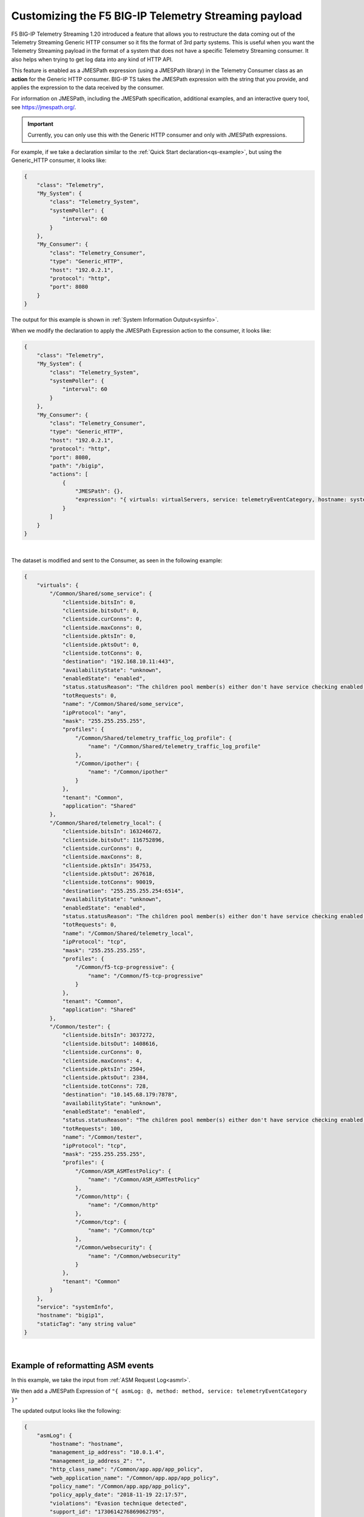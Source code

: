 .. _customize-data:

Customizing the F5 BIG-IP Telemetry Streaming payload
-----------------------------------------------------

F5 BIG-IP Telemetry Streaming 1.20 introduced a feature that allows you to restructure the data coming out of the Telemetry Streaming Generic HTTP consumer so it fits the format of 3rd party systems.  This is useful when you want the Telemetry Streaming payload in the format of a system that does not have a specific Telemetry Streaming consumer.  It also helps when trying to get log data into any kind of HTTP API.

This feature is enabled as a JMESPath expression (using a JMESPath library) in the Telemetry Consumer class as an **action** for the Generic HTTP consumer. BIG-IP TS takes the JMESPath expression with the string that you provide, and applies the expression to the data received by the consumer.

For information on JMESPath, including the JMESPath specification, additional examples, and an interactive query tool, see https://jmespath.org/.

.. IMPORTANT:: Currently, you can only use this with the Generic HTTP consumer and only with JMESPath expressions.

For example, if we take a declaration similar to the :ref:`Quick Start declaration<qs-example>`, but using the Generic_HTTP consumer, it looks like:

.. code-block:: json

    {
        "class": "Telemetry",
        "My_System": {
            "class": "Telemetry_System",
            "systemPoller": {
                "interval": 60
            }
        },
        "My_Consumer": {
            "class": "Telemetry_Consumer",
            "type": "Generic_HTTP",
            "host": "192.0.2.1",
            "protocol": "http",
            "port": 8080
        }
    }

The output for this example is shown in :ref:`System Information Output<sysinfo>`.

When we modify the declaration to apply the JMESPath Expression action to the consumer, it looks like:

.. code-block:: json

    {
        "class": "Telemetry",
        "My_System": {
            "class": "Telemetry_System",
            "systemPoller": {
                "interval": 60
            }
        },
        "My_Consumer": {
            "class": "Telemetry_Consumer",
            "type": "Generic_HTTP",
            "host": "192.0.2.1",
            "protocol": "http",
            "port": 8080,
            "path": "/bigip",
            "actions": [
                {
                    "JMESPath": {},
                    "expression": "{ virtuals: virtualServers, service: telemetryEventCategory, hostname: system.hostname, staticTag: 'any string value' }"
                }
            ]
        }
    }

|

The dataset is modified and sent to the Consumer, as seen in the following example:

.. code-block:: json

    {
        "virtuals": {
            "/Common/Shared/some_service": {
                "clientside.bitsIn": 0,
                "clientside.bitsOut": 0,
                "clientside.curConns": 0,
                "clientside.maxConns": 0,
                "clientside.pktsIn": 0,
                "clientside.pktsOut": 0,
                "clientside.totConns": 0,
                "destination": "192.168.10.11:443",
                "availabilityState": "unknown",
                "enabledState": "enabled",
                "status.statusReason": "The children pool member(s) either don't have service checking enabled, or service check results are not available yet",
                "totRequests": 0,
                "name": "/Common/Shared/some_service",
                "ipProtocol": "any",
                "mask": "255.255.255.255",
                "profiles": {
                    "/Common/Shared/telemetry_traffic_log_profile": {
                        "name": "/Common/Shared/telemetry_traffic_log_profile"
                    },
                    "/Common/ipother": {
                        "name": "/Common/ipother"
                    }
                },
                "tenant": "Common",
                "application": "Shared"
            },
            "/Common/Shared/telemetry_local": {
                "clientside.bitsIn": 163246672,
                "clientside.bitsOut": 116752896,
                "clientside.curConns": 0,
                "clientside.maxConns": 8,
                "clientside.pktsIn": 354753,
                "clientside.pktsOut": 267618,
                "clientside.totConns": 90019,
                "destination": "255.255.255.254:6514",
                "availabilityState": "unknown",
                "enabledState": "enabled",
                "status.statusReason": "The children pool member(s) either don't have service checking enabled, or service check results are not available yet",
                "totRequests": 0,
                "name": "/Common/Shared/telemetry_local",
                "ipProtocol": "tcp",
                "mask": "255.255.255.255",
                "profiles": {
                    "/Common/f5-tcp-progressive": {
                        "name": "/Common/f5-tcp-progressive"
                    }
                },
                "tenant": "Common",
                "application": "Shared"
            },
            "/Common/tester": {
                "clientside.bitsIn": 3037272,
                "clientside.bitsOut": 1408616,
                "clientside.curConns": 0,
                "clientside.maxConns": 4,
                "clientside.pktsIn": 2504,
                "clientside.pktsOut": 2384,
                "clientside.totConns": 728,
                "destination": "10.145.68.179:7878",
                "availabilityState": "unknown",
                "enabledState": "enabled",
                "status.statusReason": "The children pool member(s) either don't have service checking enabled, or service check results are not available yet",
                "totRequests": 100,
                "name": "/Common/tester",
                "ipProtocol": "tcp",
                "mask": "255.255.255.255",
                "profiles": {
                    "/Common/ASM_ASMTestPolicy": {
                        "name": "/Common/ASM_ASMTestPolicy"
                    },
                    "/Common/http": {
                        "name": "/Common/http"
                    },
                    "/Common/tcp": {
                        "name": "/Common/tcp"
                    },
                    "/Common/websecurity": {
                        "name": "/Common/websecurity"
                    }
                },
                "tenant": "Common"
            }
        },
        "service": "systemInfo",
        "hostname": "bigip1",
        "staticTag": "any string value"
    }

|


Example of reformatting ASM events
^^^^^^^^^^^^^^^^^^^^^^^^^^^^^^^^^^
In this example, we take the input from :ref:`ASM Request Log<asmrl>`.

We then add a JMESPath Expression of ``"{ asmLog: @, method: method, service: telemetryEventCategory }"``

The updated output looks like the following:

.. code-block:: json

    {
        "asmLog": {
            "hostname": "hostname",
            "management_ip_address": "10.0.1.4",
            "management_ip_address_2": "",
            "http_class_name": "/Common/app.app/app_policy",
            "web_application_name": "/Common/app.app/app_policy",
            "policy_name": "/Common/app.app/app_policy",
            "policy_apply_date": "2018-11-19 22:17:57",
            "violations": "Evasion technique detected",
            "support_id": "1730614276869062795",
            "request_status": "blocked",
            "response_code": "0",
            "ip_client": "50.206.82.144",
            "route_domain": "0",
            "method": "GET",
            "protocol": "HTTP",
            "query_string": "",
            "x_forwarded_for_header_value": "50.206.82.144",
            "sig_ids": "",
            "sig_names": "",
            "date_time": "2018-11-19 22:34:40",
            "severity": "Critical",
            "attack_type": "Detection Evasion,Path Traversal",
            "geo_location": "US",
            "ip_address_intelligence": "N/A",
            "username": "N/A",
            "session_id": "f609d8a924419638",
            "src_port": "49804",
            "dest_port": "80",
            "dest_ip": "10.0.2.10",
            "sub_violations": "Evasion technique detected:Directory traversals",
            "virus_name": "N/A",
            "violation_rating": "3",
            "websocket_direction": "N/A",
            "websocket_message_type": "N/A",
            "device_id": "N/A",
            "staged_sig_ids": "",
            "staged_sig_names": "",
            "threat_campaign_names": "",
            "staged_threat_campaign_names": "",
            "blocking_exception_reason": "N/A",
            "captcha_result": "not_received",
            "uri": "/directory/file",
            "fragment": "",
            "request": "GET /admin/..%2F..%2F..%2Fdirectory/file HTTP/1.0\\r\\nHost: host.westus.cloudapp.azure.com\\r\\nConnection: keep-alive\\r\\nCache-Control: max-age",
            "tenant": "Common",
            "application": "app.app",
            "telemetryEventCategory": "ASM"
        },
        "method": "GET",
        "service": "ASM"
    }

|

Example of integrating with another system
^^^^^^^^^^^^^^^^^^^^^^^^^^^^^^^^^^^^^^^^^^
Next, we show how you can integrate with another system using JMESPath Expression.  

In this example, we include an expression to be able to send ASM events into DataDog Logs (using the DataDog Log API: https://docs.datadoghq.com/api/latest/logs/#send-logs).

We use the same input as the last example, :ref:`ASM Request Log<asmrl>`.

We then add a JMESPath Expression of ``"{ message: @, service: application, hostname: hostname, ddtags: 'env:prod',  ddsource: 'BIG-IP' }"``

The updated output looks like the following:

.. code-block:: json

    {
        "message": {
            "hostname": "hostname",
            "management_ip_address": "10.0.1.4",
            "management_ip_address_2": "",
            "http_class_name": "/Common/app.app/app_policy",
            "web_application_name": "/Common/app.app/app_policy",
            "policy_name": "/Common/app.app/app_policy",
            "policy_apply_date": "2018-11-19 22:17:57",
            "violations": "Evasion technique detected",
            "support_id": "1730614276869062795",
            "request_status": "blocked",
            "response_code": "0",
            "ip_client": "50.206.82.144",
            "route_domain": "0",
            "method": "GET",
            "protocol": "HTTP",
            "query_string": "",
            "x_forwarded_for_header_value": "50.206.82.144",
            "sig_ids": "",
            "sig_names": "",
            "date_time": "2018-11-19 22:34:40",
            "severity": "Critical",
            "attack_type": "Detection Evasion,Path Traversal",
            "geo_location": "US",
            "ip_address_intelligence": "N/A",
            "username": "N/A",
            "session_id": "f609d8a924419638",
            "src_port": "49804",
            "dest_port": "80",
            "dest_ip": "10.0.2.10",
            "sub_violations": "Evasion technique detected:Directory traversals",
            "virus_name": "N/A",
            "violation_rating": "3",
            "websocket_direction": "N/A",
            "websocket_message_type": "N/A",
            "device_id": "N/A",
            "staged_sig_ids": "",
            "staged_sig_names": "",
            "threat_campaign_names": "",
            "staged_threat_campaign_names": "",
            "blocking_exception_reason": "N/A",
            "captcha_result": "not_received",
            "uri": "/directory/file",
            "fragment": "",
            "request": "GET /admin/..%2F..%2F..%2Fdirectory/file HTTP/1.0\\r\\nHost: host.westus.cloudapp.azure.com\\r\\nConnection: keep-alive\\r\\nCache-Control: max-age",
            "tenant": "Common",
            "application": "app.app",
            "telemetryEventCategory": "ASM"
        },
        "service": "app.app",
        "hostname": "hostname",
        "ddtags": "env:prod",
        "ddsource": "BIG-IP"
    }

